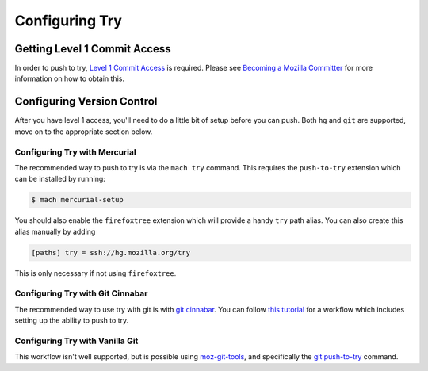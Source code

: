 Configuring Try
===============


Getting Level 1 Commit Access
-----------------------------

In order to push to try, `Level 1 Commit Access`_ is required. Please see `Becoming a Mozilla
Committer`_ for more information on how to obtain this.


Configuring Version Control
---------------------------

After you have level 1 access, you'll need to do a little bit of setup before you can push. Both
``hg`` and ``git`` are supported, move on to the appropriate section below.


Configuring Try with Mercurial
~~~~~~~~~~~~~~~~~~~~~~~~~~~~~~

The recommended way to push to try is via the ``mach try`` command. This requires the
``push-to-try`` extension which can be installed by running:

.. code-block:: shell

    $ mach mercurial-setup

You should also enable the ``firefoxtree`` extension which will provide a handy ``try`` path alias.
You can also create this alias manually by adding

.. code-block:: ini

    [paths] try = ssh://hg.mozilla.org/try

This is only necessary if not using ``firefoxtree``.


Configuring Try with Git Cinnabar
~~~~~~~~~~~~~~~~~~~~~~~~~~~~~~~~~

The recommended way to use try with git is with `git cinnabar`_. You can follow `this tutorial`_ for
a workflow which includes setting up the ability to push to try.


Configuring Try with Vanilla Git
~~~~~~~~~~~~~~~~~~~~~~~~~~~~~~~~

This workflow isn't well supported, but is possible using `moz-git-tools`_, and specifically the
`git push-to-try`_ command.


.. _Level 1 Commit Access: https://www.mozilla.org/en-US/about/governance/policies/commit/access-policy/
.. _Becoming a Mozilla Committer: https://www.mozilla.org/en-US/about/governance/policies/commit/
.. _git cinnabar: https://github.com/glandium/git-cinnabar/
.. _this tutorial: https://github.com/glandium/git-cinnabar/wiki/Mozilla:-A-git-workflow-for-Gecko-development
.. _moz-git-tools: https://github.com/mozilla/moz-git-tools
.. _git push-to-try: https://github.com/mozilla/moz-git-tools#git-push-to-try
